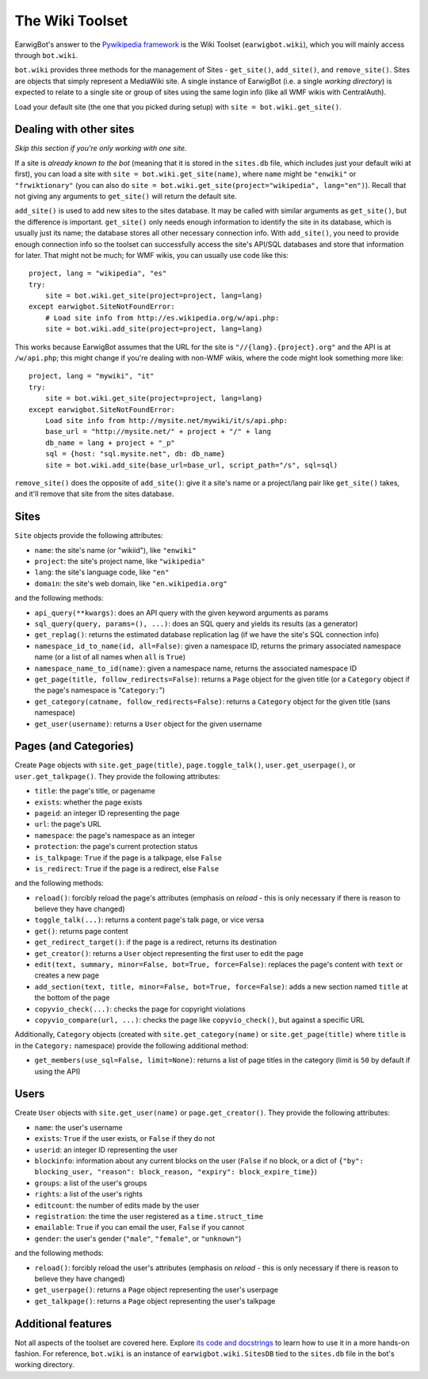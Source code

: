 The Wiki Toolset
================

EarwigBot's answer to the `Pywikipedia framework`_ is the Wiki Toolset
(``earwigbot.wiki``), which you will mainly access through ``bot.wiki``.

``bot.wiki`` provides three methods for the management of Sites -
``get_site()``, ``add_site()``, and ``remove_site()``. Sites are objects that
simply represent a MediaWiki site. A single instance of EarwigBot (i.e. a
single *working directory*) is expected to relate to a single site or group of
sites using the same login info (like all WMF wikis with CentralAuth).

Load your default site (the one that you picked during setup) with
``site = bot.wiki.get_site()``.

Dealing with other sites
~~~~~~~~~~~~~~~~~~~~~~~~

*Skip this section if you're only working with one site.*

If a site is *already known to the bot* (meaning that it is stored in the
``sites.db`` file, which includes just your default wiki at first), you can
load a site with ``site = bot.wiki.get_site(name)``, where ``name`` might be
``"enwiki"`` or ``"frwiktionary"`` (you can also do
``site = bot.wiki.get_site(project="wikipedia", lang="en")``). Recall that not
giving any arguments to ``get_site()`` will return the default site.

``add_site()`` is used to add new sites to the sites database. It may be called
with similar arguments as ``get_site()``, but the difference is important.
``get_site()`` only needs enough information to identify the site in its
database, which is usually just its name; the database stores all other
necessary connection info. With ``add_site()``, you need to provide enough
connection info so the toolset can successfully access the site's API/SQL
databases and store that information for later. That might not be much; for
WMF wikis, you can usually use code like this::

    project, lang = "wikipedia", "es"
    try:
        site = bot.wiki.get_site(project=project, lang=lang)
    except earwigbot.SiteNotFoundError:
        # Load site info from http://es.wikipedia.org/w/api.php:
        site = bot.wiki.add_site(project=project, lang=lang)

This works because EarwigBot assumes that the URL for the site is
``"//{lang}.{project}.org"`` and the API is at ``/w/api.php``; this might
change if you're dealing with non-WMF wikis, where the code might look
something more like::

    project, lang = "mywiki", "it"
    try:
        site = bot.wiki.get_site(project=project, lang=lang)
    except earwigbot.SiteNotFoundError:
        Load site info from http://mysite.net/mywiki/it/s/api.php:
        base_url = "http://mysite.net/" + project + "/" + lang
        db_name = lang + project + "_p"
        sql = {host: "sql.mysite.net", db: db_name}
        site = bot.wiki.add_site(base_url=base_url, script_path="/s", sql=sql)

``remove_site()`` does the opposite of ``add_site()``: give it a site's name
or a project/lang pair like ``get_site()`` takes, and it'll remove that site
from the sites database.

Sites
~~~~~

``Site`` objects provide the following attributes:

- ``name``: the site's name (or "wikiid"), like ``"enwiki"``
- ``project``: the site's project name, like ``"wikipedia"``
- ``lang``: the site's language code, like ``"en"``
- ``domain``: the site's web domain, like ``"en.wikipedia.org"``

and the following methods:

- ``api_query(**kwargs)``: does an API query with the given keyword arguments
  as params
- ``sql_query(query, params=(), ...)``: does an SQL query and yields its
  results (as a generator)
- ``get_replag()``: returns the estimated database replication lag (if we have
  the site's SQL connection info)
- ``namespace_id_to_name(id, all=False)``: given a namespace ID, returns the
  primary associated namespace name (or a list of all names when ``all`` is
  ``True``)
- ``namespace_name_to_id(name)``: given a namespace name, returns the
  associated namespace ID
- ``get_page(title, follow_redirects=False)``: returns a ``Page`` object for
  the given title (or a ``Category`` object if the page's namespace is
  "``Category:``")
- ``get_category(catname, follow_redirects=False)``: returns a ``Category``
  object for the given title (sans namespace)
- ``get_user(username)``: returns a ``User`` object for the given username

Pages (and Categories)
~~~~~~~~~~~~~~~~~~~~~~

Create ``Page`` objects with ``site.get_page(title)``,
``page.toggle_talk()``, ``user.get_userpage()``, or ``user.get_talkpage()``.
They provide the following attributes:

- ``title``: the page's title, or pagename
- ``exists``: whether the page exists
- ``pageid``: an integer ID representing the page
- ``url``: the page's URL
- ``namespace``: the page's namespace as an integer
- ``protection``: the page's current protection status
- ``is_talkpage``: ``True`` if the page is a talkpage, else ``False``
- ``is_redirect``: ``True`` if the page is a redirect, else ``False``

and the following methods:

- ``reload()``: forcibly reload the page's attributes (emphasis on *reload* -
  this is only necessary if there is reason to believe they have changed)
- ``toggle_talk(...)``: returns a content page's talk page, or vice versa
- ``get()``: returns page content
- ``get_redirect_target()``: if the page is a redirect, returns its destination
- ``get_creator()``: returns a ``User`` object representing the first user to
  edit the page
- ``edit(text, summary, minor=False, bot=True, force=False)``: replaces the
  page's content with ``text`` or creates a new page
- ``add_section(text, title, minor=False, bot=True, force=False)``: adds a new
  section named ``title`` at the bottom of the page
- ``copyvio_check(...)``: checks the page for copyright violations
- ``copyvio_compare(url, ...)``: checks the page like ``copyvio_check()``, but
  against a specific URL

Additionally, ``Category`` objects (created with ``site.get_category(name)`` or
``site.get_page(title)`` where ``title`` is in the ``Category:`` namespace)
provide the following additional method:

- ``get_members(use_sql=False, limit=None)``: returns a list of page titles in
  the category (limit is ``50`` by default if using the API)

Users
~~~~~

Create ``User`` objects with ``site.get_user(name)`` or
``page.get_creator()``. They provide the following attributes:

- ``name``: the user's username
- ``exists``: ``True`` if the user exists, or ``False`` if they do not
- ``userid``: an integer ID representing the user
- ``blockinfo``: information about any current blocks on the user (``False`` if
  no block, or a dict of ``{"by": blocking_user, "reason": block_reason,
  "expiry": block_expire_time}``)
- ``groups``: a list of the user's groups
- ``rights``: a list of the user's rights
- ``editcount``: the number of edits made by the user
- ``registration``: the time the user registered as a ``time.struct_time``
- ``emailable``: ``True`` if you can email the user, ``False`` if you cannot
- ``gender``: the user's gender (``"male"``, ``"female"``, or ``"unknown"``)

and the following methods:

- ``reload()``: forcibly reload the user's attributes (emphasis on *reload* -
  this is only necessary if there is reason to believe they have changed)
- ``get_userpage()``: returns a ``Page`` object representing the user's
  userpage
- ``get_talkpage()``: returns a ``Page`` object representing the user's
  talkpage

Additional features
~~~~~~~~~~~~~~~~~~~

Not all aspects of the toolset are covered here. Explore `its code and
docstrings`_ to learn how to use it in a more hands-on fashion. For reference,
``bot.wiki`` is an instance of ``earwigbot.wiki.SitesDB`` tied to the
``sites.db`` file in the bot's working directory.

.. _Pywikipedia framework:   http://pywikipediabot.sourceforge.net/
.. _its code and docstrings: https://github.com/earwig/earwigbot/tree/develop/earwigbot/wiki
